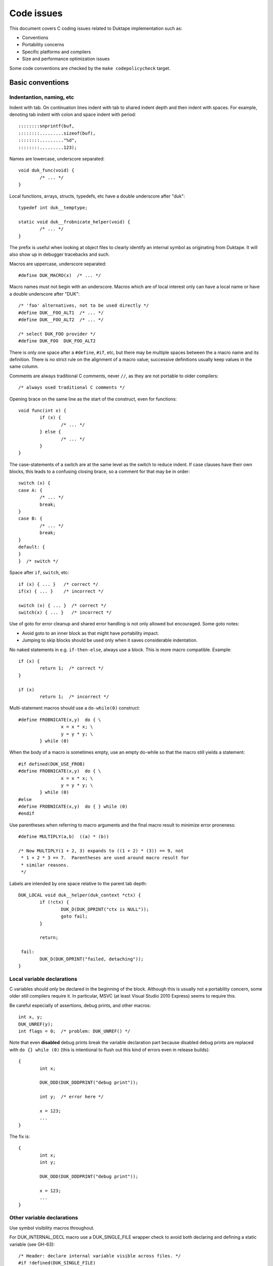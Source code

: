 ===========
Code issues
===========

This document covers C coding issues related to Duktape implementation
such as:

* Conventions
* Portability concerns
* Specific platforms and compilers
* Size and performance optimization issues

Some code conventions are checked by the ``make codepolicycheck`` target.

Basic conventions
=================

Indentantion, naming, etc
-------------------------

Indent with tab.  On continuation lines indent with tab to shared indent
depth and then indent with spaces.  For example, denoting tab indent with
colon and space indent with period::

  ::::::::snprintf(buf,
  ::::::::.........sizeof(buf), 
  ::::::::........."%d",
  ::::::::.........123);

Names are lowercase, underscore separated::

  void duk_func(void) {
          /* ... */
  }

Local functions, arrays, structs, typedefs, etc have a double underscore
after "duk"::

  typedef int duk__temptype;

  static void duk__frobnicate_helper(void) {
          /* ... */
  }

The prefix is useful when looking at object files to clearly identify an
internal symbol as originating from Duktape.  It will also show up in
debugger tracebacks and such.

Macros are uppercase, underscore separated::

  #define DUK_MACRO(x)  /* ... */

Macro names must not begin with an underscore.  Macros which are of local
interest only can have a local name or have a double underscore after "DUK"::

  /* 'foo' alternatives, not to be used directly */
  #define DUK__FOO_ALT1  /* ... */
  #define DUK__FOO_ALT2  /* ... */

  /* select DUK_FOO provider */
  #define DUK_FOO  DUK_FOO_ALT2

There is only one space after a ``#define``, ``#if``, etc, but there may be
multiple spaces between the a macro name and its definition.  There is no
strict rule on the alignment of a macro value; successive definitions usually
keep values in the same column.

Comments are always traditional C comments, never ``//``, as they are not
portable to older compilers::

  /* always used traditional C comments */

Opening brace on the same line as the start of the construct, even
for functions::

  void func(int x) {
          if (x) {
                  /* ... */
          } else {
                  /* ... */
          }
  }

The case-statements of a switch are at the same level as the switch
to reduce indent.  If case clauses have their own blocks, this leads
to a confusing closing brace, so a comment for that may be in order::

  switch (x) {
  case A: {
          /* ... */
          break;
  }
  case B: {
          /* ... */
          break;
  }
  default: {
  }
  }  /* switch */

Space after ``if``, ``switch``, etc::

  if (x) { ... }   /* correct */
  if(x) { ... }    /* incorrect */

  switch (x) { ... }  /* correct */
  switch(x) { ... }   /* incorrect */

Use of goto for error cleanup and shared error handling is not only
allowed but encouraged.  Some goto notes:

* Avoid goto to an inner block as that might have portability impact.

* Jumping to skip blocks should be used only when it saves considerable
  indentation.

No naked statements in e.g. ``if-then-else``, always use a block.
This is more macro compatible.  Example::

  if (x) {
          return 1;  /* correct */
  }

  if (x)
          return 1;  /* incorrect */

Multi-statement macros should use a ``do-while(0)`` construct::

  #define FROBNICATE(x,y)  do { \
                  x = x * x; \
                  y = y * y; \
          } while (0)

When the body of a macro is sometimes empty, use an empty do-while so that
the macro still yields a statement::

  #if defined(DUK_USE_FROB)
  #define FROBNICATE(x,y)  do { \
                  x = x * x; \
                  y = y * y; \
          } while (0)
  #else
  #define FROBNICATE(x,y)  do { } while (0)
  #endif

Use parentheses when referring to macro arguments and the final macro
result to minimize error proneness::

  #define MULTIPLY(a,b)  ((a) * (b))

  /* Now MULTIPLY(1 + 2, 3) expands to ((1 + 2) * (3)) == 9, not
   * 1 + 2 * 3 == 7.  Parentheses are used around macro result for
   * similar reasons.
   */

Labels are intended by one space relative to the parent tab depth::

  DUK_LOCAL void duk__helper(duk_context *ctx) {
          if (!ctx) {
                  DUK_D(DUK_DPRINT("ctx is NULL"));
                  goto fail;
          }

          return;

   fail:
          DUK_D(DUK_DPRINT("failed, detaching"));
  }

Local variable declarations
---------------------------

C variables should only be declared in the beginning of the block.  Although
this is usually not a portability concern, some older still compilers require
it.  In particular, MSVC (at least Visual Studio 2010 Express) seems to
require this.

Be careful especially of assertions, debug prints, and other macros::

  int x, y;
  DUK_UNREF(y);
  int flags = 0;  /* problem: DUK_UNREF() */

Note that even **disabled** debug prints break the variable declaration
part because disabled debug prints are replaced with ``do {} while (0)``
(this is intentional to flush out this kind of errors even in release
builds)::

  {
          int x;

          DUK_DDD(DUK_DDDPRINT("debug print"));

          int y;  /* error here */

          x = 123;
          ...
  }

The fix is::

  {
          int x;
          int y;

          DUK_DDD(DUK_DDDPRINT("debug print"));

          x = 123;
          ...
  }

Other variable declarations
---------------------------

Use symbol visibility macros throughout.

For DUK_INTERNAL_DECL macro use a DUK_SINGLE_FILE wrapper check to avoid
both declaring and defining a static variable (see GH-63)::

  /* Header: declare internal variable visible across files. */
  #if !defined(DUK_SINGLE_FILE)
  DUK_INTERNAL_DECL int duk_internal_foo;
  #endif  /* !DUK_SINGLE_FILE */

  /* Source: define the variable. */
  DUK_INTERNAL int duk_internal_foo;

Function declarations and definitions
-------------------------------------

For functions with a small number of arguments::

  DUK_INTERNAL_DECL void foo(duk_context *ctx, duk_idx_t idx);

In definition opening brace on same line::

  DUK_INTERNAL void foo(duk_context *ctx, duk_idx_t idx) {
          /* ... */
  }

If there are too many arguments to fit one line comfortably, symbol
visibility macro (and other macros) on a separate line, arguments
aligned with spaces::

  DUK_INTERNAL_DECL
  void foo(duk_context *ctx,
           duk_idx_t idx,
           duk_uint_t foo,
           duk_uint_t bar,
           duk_uint_t quux,
           duk_uint_t baz);,

Again opening brace on the same line::

  DUK_INTERNAL
  void foo(duk_context *ctx,
           duk_idx_t idx,
           duk_uint_t foo,
           duk_uint_t bar,
           duk_uint_t quux,
           duk_uint_t baz) {
          /* ... */
  }

Function calls with many difficult-to-identify arguments
--------------------------------------------------------

Example helper::

  duk_bool_t frob(duk_context *ctx, int allow_foo, int allow_bar, int allow_quux);

Such helpers lead to call sites which are difficult to read::

  duk_bool_t rc = frob(ctx, 1, 0, 1);

In such cases, inline comments can be used to clarify the argument names::

  duk_bool_t rc = frob(ctx, 1 /*allow_foo*/, 0 /*allow_bar*/, 1 /*allow_quux*/);

Include guards
--------------

There are several popular include guard conventions.  Leading underscores
are reserved and should be avoided in user code.  The current include guard
convention is::

  /* duk_foo.h */

  #ifndef DUK_FOO_H_INCLUDED
  #define DUK_FOO_H_INCLUDED

  ...

  #endif  /* DUK_FOO_H_INCLUDED */

See:

* http://en.wikipedia.org/wiki/Include_guard

``#pragma once`` is not portable, and is not used.

Preprocessor value comparisons with empty arguments must be avoided
-------------------------------------------------------------------

This will cause a compile error even with newer compilers::

  /* FOO and BAR are defined, BAR is defined with an empty value. */
  #define FOO 123
  #define BAR

  #if defined(FOO) && defined(BAR) && (FOO == BAR)
  /* ... */
  #endif

It doesn't help to guard the comparison because the root cause is the
comparison having an empty argument::

  #define FOO 123
  #define BAR

  #if defined(FOO) && defined(BAR)  /* will match */
  #if (FOO == BAR)  /* still fails */
  /* ... */
  #endif
  #endif

The "guarded" form above is still preferred because it works also with
compilers which fail a comparison with an undefined value.

Explicitly detecting an empty value seems difficult to do properly, so
there doesn't seem to be an easy way to avoid this:

* http://stackoverflow.com/questions/3781520/how-to-test-if-preprocessor-symbol-is-defined-but-has-no-value

The comparison is not an issue in Duktape internals when comparing against
**required config options**.  This is safe, for example::

  #if (DUK_USE_ALIGN_BY == 8)
  /* ... */
  #endif

The comparison is a concrete issue in ``duk_config.h`` where the defines
provided by the environment vary a great deal.  See for example:

* https://github.com/judofyr/duktape.rb/pull/33#issuecomment-159488580

Preprocessor ifdef vs. if defined
---------------------------------

This form is preferred::

  #if defined(FROB)
  ...
  #endif

instead of::

  #ifdef FROB
  ...
  #endif

FIXME, TODO, XXX, NOTE, etc markers
-----------------------------------

The following markers are used inside comments:

FIXME:
  Issue should be fixed before a stable release.  Does not block
  an intermediate release.

TODO:
  Issue should be fixed but does not block a release (even a stable
  one).

XXX:
  Like TODO, but it may be unclear what the proper fix is.

NOTE:
  Noteworthy issue important for e.g. maintenance, but no action needed.

SCANBUILD:
  Scan-build note: describe why a warning is produced for warnings that
  cannot be easily fixed or silenced.

The markers must appear verbatim and be followed by a colon without
any space in between.  This is important so that the markers can be
grep'd.  Example::

  /* FIXME: foo should have a different type */

Unused variables
----------------

Suppressing unused variable warnings use the following macro::

  DUK_UNREF(my_unused_var);

Internally, this currently uses the form::

  (void) my_unused_var;  /* suppress warning */

This seems to work with both GCC and Clang.  The form::

  my_unused_var = my_unused_var;  /* suppress warning */

works with GCC but not with Clang.

Unreachable code and "noreturn" functions
-----------------------------------------

Noreturn functions must have a void return type and are declared as::

  DUK_NORETURN(void myfunc(void));

The macro style is awkward but is not easy to implement in another way.

Unreachable points in code are declared as::

  DUK_UNREACHABLE();

Likely/unlikely comparisons
---------------------------

Providing "branch hints" may provide benefits on some platforms but not on
others.  ``DUK_LIKELY()`` and ``DUK_UNLIKELY()`` can always be used in code,
and will be defined as a no-op if using branch hints on the target platform
is not possible or useful.

``DUK_UNLIKELY()`` should be used at least for conditions which are almost
never true, like invalid API call arguments, string size overflows, etc::

  if (DUK_UNLIKELY(ptr == NULL)) {
          /* ... */
  }

Similarly, ``DUK_LIKELY()`` should be used for conditions which are almost
always true::

  if (DUK_LIKELY(ptr != NULL)) {
          /* ... */
  }

The argument to these macros must be an integer::

  /* correct */
  if (DUK_LIKELY(ptr != NULL)) {
          /* ... */
  }

  /* incorrect */
  if (DUK_LIKELY(ptr)) {
          /* ... */
  }

Inlining control
----------------

For the vast majority of functions it's unnecessary to force a specific
inlining behavior (which is compiler specific).  There are a few inlining
control macros that can be applied when necessary for performance or code
size.

Inline control macros are applied to function definition, not declaration::

    /* Declaration */
    DUK_INTERNAL_DECL duk_foo(...);

    /* Definition */
    DUK_INTERNAL DUK_ALWAYS_INLINE duk_foo(...) {
            ...
    }

Applying inline control in the declaration causes issues with e.g. gcc.

C++ compatibility
-----------------

The source code is meant to be C++ compatible so that you can both:

1. Compile Duktape with C but use it from C++.

2. Compile Duktape with C++ and use it from C++ (preferred when
   using C++).

To achieve this:

* Avoid variable names conflicting with C++ keywords (``throw``,
  ``class``, ``this``, etc).

* Use explicit casts for all pointer conversions.

* Make sure there are no ``static`` forward declarations for *data symbols*,
  see symbol visibility section.

Debug macros
------------

Debug macros unfortunately need double wrapping to deal with lack of variadic
macros on pre-C99 platforms::

  DUK_D(DUK_DPRINT("foo"));
  DUK_DD(DUK_DDPRINT("bar"));
  DUK_DDD(DUK_DDDPRINT("quux"));

The outer and inner defines must match in their debug level.  On non-C99
platforms the outer macro allows a debug log write to be omitted entirely.
If the log writes are not omitted, the workaround for lack of variadic
macros causes a lot of warnings with some compilers.  With this wrapping,
at least the non-debug build will be clean on non-C99 compilers.

Gcc/clang -Wcast-align
----------------------

When casting from e.g. a ``duk_uint8_t *`` to a struct pointer clang will
emit a warning when ``-Wcast-align`` is used; see ``misc/clang_cast_align.c``
and https://github.com/svaarala/duktape/issues/270.

One fix is to change the original pointer being cast into a ``void *`` from
a char/byte-based pointer (e.g. ``duk_uint8_t *``)::

  void *p = DUK_FICTIONAL_GET_BUFFER_BASE(...);
  struct dummy *dummy = (struct dummy *) p;

However, this doesn't work well when pointer arithmetic on the pointer is
needed; pointer arithmetic on a void pointer works on many compilers but
is non-standard, non-portable behavior.  Instead, raw (byte-based) pointer
arithmetic should be done on a char/byte pointer (e.g. ``duk_uint8_t *``).
In such situations casting through a ``void *`` avoids the warning::

  duk_uint8_t *p = DUK_FICTIONAL_GET_BUFFER_BASE(...);
  struct dummy *dummy = (struct dummy *) (void *) (p + 16);

Code doing casts like this must of course be aware of actual target
alignment requirements and respect them properly.

Gcc/clang -Wcast-qual
---------------------

As a general rule casting from e.g. ``const char *`` to ``char *``
should be avoided by reworking code structure.  Sometimes this can't
be avoided though; for example, ``duk_push_pointer()`` takes a ``void *``
argument and if the source pointer is ``const char *`` a cast may be
necessary.

There doesn't seem to be a nice portable approach:

* Casting through a ``void *`` is not enough to silence the warning.

* Casting through an integer (e.g. ``(void *) (duk_uintptr_t) const_ptr``)
  works but assumes that pointers can be safely cast through an integer.
  This is not necessarily portable to platforms with segmented pointers.
  Also, ``(u)intptr_t`` is an optional type in C99.

If a const-losing cast is required internally, the following macro is used
to cast an arbitrary const pointer into a ``void *``::

  const my_type *src;

  dst = (char *) DUK_LOSE_CONST(src);

It is defined in ``duk_config.h`` so that it can be hacked if necessary.
If nothing else, it signals the intent of the call site.

A similar issue exists for volatile pointers.  Technically casting from a
volatile pointer to a non-volatile pointer and then using the non-volatile
pointer has "undefined behavior".  In practice the compiler may generate code
which conflicts with assumed behavior, e.g. not reading or writing the value
behind the pointer every time.  Rework the code to avoid the cast.  For
example::

  void write_something(int *target);

  void test(void) {
      volatile int x = 123;

      write_something((int *) &x);
  }

can be reworked to::

  void write_something(int *target);

  void test(void) {
      volatile int x = 123;
      int tmp;

      write_something(&tmp);
      x = tmp;
  }

For volatile byte arrays a workaround is awkward because you can't use a
non-volatile temporary and then ``memcpy()`` from the temporary into the
volatile buffer: a volatile-to-non-volatile cast would happen for the
``memcpy()`` call.  You'd need to copy the bytes one by one manually or
use an external helper which accepts a volatile source and a non-volatile
destination.

Gcc/clang -Wfloat-equal
-----------------------

When comparing floats for equality (``==``) or inequality (``!=``) there
are subtle portability issues.  For example, with x87 the compiler may use
extended precision (80 bits) even when the arguments are nominally IEEE
doubles.  Gcc/clang warn about such comparisons when ``-Wfloat-equal`` is
used.  Useful discussion:
https://randomascii.wordpress.com/2012/03/21/intermediate-floating-point-precision/

Duktape needs to do float equality comparisons in some cases, and when the
comparisons are done properly they're not an actual portability issue.
Unfortunately there doesn't seem to be an idiom which avoids the warning,
see: https://github.com/svaarala/duktape/issues/234.  So at present Duktape
code base is not ``-Wfloat-equal`` clean.

One workaround would be to implement all comparisons by looking at the IEEE
byte representation directly (using a union with double and byte array).
This is a rather heavy workaround though.

Avoid (u)intptr_t arithmetic
----------------------------

The ``(u)intptr_t`` types are optional in C99 so it's best to avoid using
them whenever possible.  Duktape provides ``duk_(u)intptr_t`` even when
they're missing.

Platforms/compilers with exotic pointer models may have unexpected behavior
when a pointer is cast to ``(u)intptr_t`` and then used in arithmetic or
binary operations.  For more details, see:

* https://github.com/svaarala/duktape/issues/530#issuecomment-171654860

* https://github.com/svaarala/duktape/issues/530#issuecomment-171697759

Arithmetic on integer cast pointer values may be needed e.g. for alignment::

    /* Align to 4. */
    while (((duk_size_t) (p)) & 0x03) {
        p++;
    }

**Don't** use ``duk_(u)intptr_t`` in such cases to avoid portability issues
with exotic pointer models::

    /* AVOID THIS */
    while (((duk_uintptr_t) (p)) & 0x03) {
        p++;
    }

Symbol visibility
=================

Symbol visibility issues
------------------------

There are several issues related to symbol visibility:

* Minimality: Duktape should only expose the function and data symbols that
  are used by calling programs.  This is a hygiene issue but also affects
  compiler optimization: if a function is internal, it doesn't need to conform
  to a rigid ABI which allows some optimizations.  See e.g.
  https://gcc.gnu.org/wiki/Visibility.

* Single file vs. separate files: symbols need to be declared differently
  depending on whether Duktape is compiled from a single file source or
  multiple source files.

* Compiling Duktape vs. compiling application: some compiler attributes need
  to be set differently when compiling Duktape vs. compiling the application
  (see MSVC below).

* Compiler dependency: controlling link visibility of non-static symbols
  requires compiler specific mechanisms.

Symbol visibility macros
------------------------

All Duktape symbols are declared with one of the following prefix macros:

* ``DUK_EXTERNAL_DECL`` and ``DUK_EXTERNAL``: symbol is exposed to calling
  application.  May require compiler specific link specification.

* ``DUK_INTERNAL_DECL`` and ``DUK_INTERNAL``: symbol is internal to Duktape,
  but may reside in another compilation unit.  May require compiler specific
  link specification.

* ``DUK_LOCAL_DECL`` and ``DUK_LOCAL``: symbol is file local.  This maps to
  ``static`` and currently requires no compiler specific treatment.

As usual, ``duk_config.h`` defines these visibility symbols as appropriate,
taking into account both the compiler and whether Duktape is being compiled
from a single or multiple files.

Missing a visibility macro is not critical on GCC: it will just pollute
the symbol table.  On MSVC it can make break a DLL build of Duktape.

Avoid "static" forward declarations for data symbols
----------------------------------------------------

C++ does not allow a ``static`` variable to be both forward declared and
defined (see GH-63 for more discussion).  It's also not ideal for C and
is a potential portability issue.  This issue is avoided by:

* Not using ``DUK_LOCAL_DECL`` for local data symbols: it would always map
  to a ``static`` data declaration.

* Not using ``DUK_INTERNAL_DECL`` for data symbols when compiling from the
  single file distribution: such data symbols would map to ``static`` in
  the single file distribution (but not in the multiple files distribution
  where the declarations are needed).

The ``DUK_INTERNAL_DECL`` idiom is::

  #if !defined(DUK_SINGLE_FILE)
  DUK_INTERNAL_DECL const char *duk_str_not_object;
  #endif  /* !DUK_SINGLE_FILE */

For this to work in the single file case, ``util/combine_src.py`` must
ensure that the symbol definition appears before its use.  This is currently
handled via manual file reordering.

Concrete example
----------------

As a concrete example, this is how these defines work with GCC 4.x.x.
For function declaration in header::

    /* Header file */
    DUK_EXTERNAL_DECL void foo(void);
    DUK_INTERNAL_DECL void foo(void);
    DUK_LOCAL_DECL void foo(void);

    /* Single file */
    __attribute__ ((visibility("default"))) extern void foo(void);
    static void foo(void);
    static void foo(void);

    /* Separate files */
    __attribute__ ((visibility("default"))) extern void foo(void);
    __attribute__ ((visibility("hidden"))) extern void foo(void);
    static void foo(void);

For the actual function declaration::

    /* Source file */
    DUK_EXTERNAL void foo(void) { ... }
    DUK_INTERNAL void foo(void) { ... }
    DUK_LOCAL void foo(void) { ... }

    /* Single file */
    __attribute__ ((visibility("default"))) void foo(void) { ... }
    static void foo(void) { ... }
    static void foo(void) { ... }

    /* Separate files */
    __attribute__ ((visibility("default"))) void foo(void) { ... }
    __attribute__ ((visibility("hidden"))) void foo(void) { ... }
    static void foo(void) { ... }

As seen from this example, different outcomes are needed for forward
declaring a symbol and actually defining the symbol.  For now, the same
macros work for function and data symbols.

MSVC DLL import/export
----------------------

For MSVC, DLL import/export attributes are needed to build as a DLL.
When compiling Duktape public symbols should be declared as "dllexport"
in both header files and the actual declarations.  When compiling a
user application, the same header symbols must be declared as "dllimport".
The compilation context is available through ``DUK_COMPILING_DUKTAPE``.
For more on MSVC dllimport/dllexport, see:

* http://msdn.microsoft.com/en-us/library/y4h7bcy6.aspx

Shared strings
==============

Sharing of constant internal strings has multiple considerations:

* Some very old compilers won't share the same string value for multiple
  occurrences of the same literal string; newer compilers will treat such
  strings as ``const`` and share them.

* If strings are declared with explicit symbols which are referred to from
  code (explicit sharing), sharing is guaranteed but such strings may end
  up in a symbol table without some kind of compiler specific "linker script"
  (although for a combined duktape.c/duktape.h the strings can be declared
  static)::

    const char *shared_string = "shared string;

    /* foo.c */
    duk_push_sprintf(ctx, "%s", shared_string);

    /* bar.c */
    sprintf(buf, "%s: %d", shared_string, 123);

* In low memory environments it may be desirable to simplify or shorten
  messages, or perhaps merge multiple strings into a more generic shared
  message (e.g. "parse error: invalid token", "parse error: expect lparen"
  could be mapped to "parse error").

The current approach for shared strings is as follows:

* Shared strings are referred to using macros in Duktape internals.  The
  macros begin with a ``DUK_STR_`` prefix::

    DUK_ERROR(thr, DUK_ERR_SYNTAX_ERROR, DUK_STR_PARSE_ERROR);

* ``duk_strings.h`` provides the necessary macros and decides what string
  each macro maps to (depending on e.g. memory footprint target).  In case
  string literals are automatically shared by the compiler, the preferred
  definition may be e.g.::

    #define DUK_STR_PARSE_ERROR "parse error"

  If not, an explicit shared string may be better::

    /* Note: the extern should be rewritten to "static" in a single
     * file distributable.
     */

    #define DUK_STR_PARSE_ERROR duk_str_parse_error
    extern const char *duk_str_parse_error;

* ``duk_strings.c`` contains the actual shared string values required by
  the macros (assuming the macros don't provide the strings directly).

The upsides include:

* Call sites are relatively clean.

* Footprint tuning is quite flexible.

* Message consistency is easier to achieve than by having strings in the
  call sites.

* Non-ASCII (EBCDIC) portability may be easier to achieve.

The downsides include:

* Conditional strings need to be conditional in ``duk_strings.c`` too.
  This easily becomes messy and easy to get wrong.  Unused strings are
  difficult to detect.  By using literal strings directly in ``duk_strings.h``
  this is not an issue (but requires a compiler that shares string
  constants).

* Format strings don't abstract entirely.  The arguments of a formatted
  call must match the format string, so whatever footprint variants are
  used, they must have the same argument list.  For example::

    "parse error, got: %d"

  cannot be replaced with a shared::

    "parse error"

  for this reason.

* Indirection obscures the strings emitted from each call site a bit, and
  makes the code less modular.

Feature detection in duktape.h
==============================

The ``duktape.h`` header which provides the Duktape public API defines and
also handles portability, such as:

* Detecting compiler / platform combinations and choosing appropriate
  values for byte order, alignment requirements, availability of variadic
  macros, etc.

* Provides type wrappers (typedefs) for all types required by Duktape both
  in its public API and internally.

* Resolve user feature options (``DUK_OPT_xxx``) into effective feature
  options used internally (``DUK_USE_xxx``).

* Includes system headers needed for e.g. type detection.

* When compiling Duktape itself (distinguished through the ``DUK_COMPILING_DUKTAPE``
  define provided by ``duk_internal.h``) defines critical feature selection
  defines (like ``_POSIX_C_SOURCE``) needed by e.g. system date headers.
  When compiling user code, avoids defining feature selection defines to
  minimize conflicts with application code.

The ``duktape.h`` header is built from individual parts to make it easier to
manage during development.

Originally public and internal feature detection were done separately, but
increasingly the public API started needing typedefs and also became
dependent on effective feature options.  The initial workaround was to do a
minimal platform and feature detection in the public header and consistency
check it against internal feature detection, but this became more and more
unwieldy.

Portability concerns
====================

No variadic macros
------------------

Lack of variadic macros can be worked around by using comma expressions.
The ``duk_push_error_object()`` API call is a good example.  Without
variadic macros it's defined as::

    DUK_EXTERNAL_DECL duk_idx_t duk_push_error_object_stash(duk_context *ctx, duk_errcode_t err_code, const char *fmt, ...);
    /* Note: parentheses are required so that the comma expression works in assignments. */
    #define duk_push_error_object  \
            (duk_api_global_filename = __FILE__, \
             duk_api_global_line = (duk_int_t) (__LINE__), \
             duk_push_error_object_stash)  /* last value is func pointer, arguments follow in parens */

When you call it as::

    int err_idx = duk_push_error_object(ctx, 123, "foo %s", "bar");

It gets expanded to::

    int err_idx = (duk_api_global_filename = __FILE__, \
                   duk_api_global_line = (duk_int_t) (__LINE__), \
                   duk_push_error_object_stash) (ctx, 123, "foo %s", "bar");

The comma expression is evaluated in order performing the stash assignments.
The final expression is a function pointer (``duk_push_error_object_stash``),
and the parenthesized argument list is used to call the function.

Note that the parentheses around the comma expression are required.  This would
not work::

    int err_idx = duk_api_global_filename = __FILE__, \
                  duk_api_global_line = (duk_int_t) (__LINE__), \
                  duk_push_error_object_stash (ctx, 123, "foo %s", "bar");

The problem is that ``__FILE__`` gets assigned to err_idx.

Missing or broken platform functions
------------------------------------

Sometimes platform functions are missing, even when they're supposed to be
present.  For instance, a compiler might advertise as being C99 compliant
but lack some mandatory functions.

Sometimes platform functions may be present but broken.  For instance,
some old uclibc versions have a broken ``memcpy()`` but a working
``memmove()``.

Platform functions which cannot be referred to using function pointers
----------------------------------------------------------------------

On some platforms built-in functions may be defined as inline functions or
macros.  Any code which assumes that built-in functions can be used as
function pointers will then break.  There are some platform "polyfills"
which use macros in this way, and it seems that Microsoft VS2013 may behave
like this at least with some options.

This problem can be avoided by using explicit function wrappers when a
function pointer is needed::

  double duk__acos(double x) {
          return acos(x);
  }

  /* ... use duk__acos as a function pointer */

va_copy
-------

Duktape needs ``va_copy()`` to implement ``duk_push_sprintf()`` which needs
trial printing of a formatted string into a buffer whose required size is
not known beforehand.

Most vararg macros are C89 but ``va_copy()`` is C99 / C++11, so a replacement
is needed for older environments.  This replacement is difficult to implement
in a portable fashion because the type of ``va_list`` varies a lot.

Strict aliasing rules
---------------------

Strict aliasing rules and prohibition of dereferencing type-punned pointers
are good for portability so the implementation should adhere to the common
rules, e.g. use a union to convert between types.  Sometimes this is not
straightforward.  For instance, the indirect realloc approach currently in
use needs a getter callback to avoid type-punning.

Current goal is to compile and work without warnings even with strict
aliasing rules enforced.

Numeric types
-------------

This is a complicated topic covered in a separate section below.

Numeric constants
-----------------

For the most part the rules are simple:

* For signed values, use "L" if the value is at most 32 bits wide and "LL"
  if at most 64 bits wide (keeping in mind that 64-bit constants are not
  always available).

* For unsigned values, use "UL" and "ULL", similarly.

There is an interesting corner case when trying to define minimum signed
integer value constants.  For instance, trying to define a constant for
the minimum 32-bit signed integer as follows is non-portable::

  #define MIN_VALUE  (-0x80000000L)

Apparently the compiler will first evaluate "0x80000000L" and, despite being
a signed constant, determine that it won't fit into a signed integer so it
must be an unsigned value.  Applying a unary minus to this unsigned value
may then cause a warning and cause the negated value to be 0x80000000, i.e.
a positive value (this happens on at least 64-bit VS2010).

This may then result in very unintuitive behavior.  For instance::

  /* 'd' is an input double to be clamped */
  if (d < (double) MIN_VALUE) {
          return (duk_int_t) MIN_VALUE;
  }

The compiler will actually end up doing::

  if (d < (double) 0x80000000) {  /* positive! */
          return (duk_int_t) 0x80000000;
  }

Given zero as an input, the comparison will match (which is undesired), and
the return statement will also contain a positive constant which is coerced
to a signed integer.  Although the input to the coercion is unsigned, the
final result is -0x80000000.  So, zero would "clip" to -0x80000000.  This
actually caused a non-trivial lexer bug in practice.

There seem to be only bad alternatives for defining signed integer minimum
constants:

* ``(-0x7fffffffL - 1L)``: works, but constant will be computed and the
  C preprocessor won't necessarily be able to compare against it.

* ``((int) -2147483648.0)``: same problem as above

* ``(-0x80000000LL)``: works if 64-bit constants are available, but since
  this is not always the case, not really an option

Linux ``stdint.h`` seems to be using the first option::

  # define INT8_MIN               (-128)
  # define INT16_MIN              (-32767-1)
  # define INT32_MIN              (-2147483647-1)
  # define INT64_MIN              (-__INT64_C(9223372036854775807)-1)

The fix should be applied to at least 32-bit and 64-bit constants, but the
``stdint.h`` header also applies to 16-bit constants.

For now:

* Use a computed value for minimum signed int value for 16, 32, and 64 bit
  constants.

Also see:

* http://stackoverflow.com/questions/6728900/hexadecimal-constant-in-c-is-unsigned-even-though-i-used-the-l-suffix

Alignment
---------

Platforms vary in their alignment requirements:

* Some platforms cause an error ("bus error") when alignment requirements
  are violated.  Such platforms may have unaligned access instructions but
  unaligned accesses may need to be flagged to the compiler.

* Some platforms have slower unaligned accesses but which behave externally
  just like aligned accesses.  "Slower" may mean that an interrupt / trap
  handler is invoked, at a considerable penalty.

* Some platforms support aligned and unaligned accesses with more or less
  the same performance.

Alignment level may also vary, e.g. platform may require 4-byte alignment
for both 32-bit integers and IEEE doubles, or it may require 4-byte alignment
for 32-bit integers but 8-byte alignment for doubles, etc.

The user provided allocation functions are required to return memory aligned
in a way which matches platform requirements.  In particular, if the platform
requires 8-byte alignment for doubles, returned memory is required to be 8-byte
aligned (at least if the allocation size is 8 bytes or more).  This ensures
that single allocated structures are properly allocated by default.  It also
ensures that arrays of structures are properly aligned.  The C compiler will
pad a structure to ensure that proper alignment is kept in arrays too.  For
instance, if the platform requires 8-byte alignment and a struct contains a
double (8 bytes) and a 32-bit integer (4 bytes), the struct will be padded
from 12 bytes to 16 bytes to ensure that arrays of such structures work as
expected.

There are a few places in Duktape where alignment may still be broken.  They
are related to "byte packing tricks" which are necessary to maintain a small
footprint:

* Object property table must ensure that duk_tval values and pointer values
  are properly aligned.   This is a particular issue with duk_tval values on
  platforms which require 8-byte alignment.

* Buffer data after the ``duk_hbuffer_fixed`` header must be properly aligned.
  The ``duk_hbuffer_fixed`` structure always contains 4-byte elements but not
  necessarily 8-byte elements, so data following the structure is 4-byte aligned
  but not automatically 8-byte aligned.

* The ``duk_hstring`` struct contains 4-byte values so it guarantees 4-byte
  alignment for string data, but there is no guarantee of an 8-byte alignment.
  This is not necessary, as strings don't need a specific alignment on any
  known platform.

Forcing a struct size to a multiple of 4 or 8 can be done in a compiler
specific manner with pragmas or struct attributes.  The only somewhat
portable solution is to add a suitably sized dummy member to the end of
the struct (e.g. a ``duk_uint64_t`` to force the struct size to be a
multiple of 8) or somewhere inside the struct.  See ``duk_hbuffer.h`` for
a concrete example.

64-bit arithmetic
-----------------

Some compilers on 32-bit platforms may have 64-bit arithmetic problems
(this seems to be the case with VBCC for example).  There are also older
compiles with no 64-bit support at all.

Duktape must compile with only 32-bit operations if necessary, so
replacements are needed in the few places where 32 bits are not enough.

Array indexing
--------------

This is a common 64-bit portability bug::

  char *buf = /*something*/;
  uint32_t idx = /*something*/
  char *p;

  p = &buf[idx - 1];

The index computation happens using unsigned integers, so with ``idx == 0``
the index becomes 0xffffffffUL.  With 32-bit pointers adding this value to
the base (``buf``) is the same as subtracting one from the base.  But with
64-bit pointers, these two operations are not the same.

A safer expression, preferred in Duktape internals, is::

  p = buf + idx - 1;

See ``misc/arridx_unsigned.c`` for more concrete examples.

Integer overflows
-----------------

Signed integer overflows are undefined behavior:

* https://www.securecoding.cert.org/confluence/display/seccode/INT32-C.+Ensure+that+operations+on+signed+integers+do+not+result+in+overflow?showComments=false

At least unsigned overflow handling is important, as it is needed to make
"add with carry" etc convenient.

Detecting overflow in simple addition is straightforward when unsigned
integer type bit size is exact::

  duk_uint32_t x, y, z;
  /* ... */
  z = x + y;
  if (z < x) {
          /* Overflow: (z < x) or equivalently (z < y) cannot be true unless
           * overflow occurs.  This relies on unsigned overflow behavior and
           * an exact bit size for the type.
           */
  }

Detecting overflow in multiplication is a bit trickier.  This comes up
e.g. in array join/concat helper when it computes the combined size of
separators (separator_size times separator_count).  The check is easy
if a larger type is available::

  duk_uint32_t x, y, z;
  duk_uint64_t t;

  t = (duk_uint64_t) x * (duk_uint64_t) y;
  if (t >= (duk_uint64_t) LIMIT) {
          /* Overflow. */
  }
  z = (duk_uint32_t) t;

However, for portability a 64-bit type cannot (for instance) be assumed.
The following approach works without a larger temporary type, but is
conservative and may indicate overflow even when one wouldn't occur::

  /*
   * Basic idea:
   *
   *      x * y > limit     // limit is e.g. 2**32-1
   * <=>  x > limit / y     // y != 0
   * <=>  y > limit / x     // equivalent, x != 0
   *
   * When a truncating division is used on the right size, the result
   * is no longer equivalent:
   *
   *      x > floor(limit / y)  <==  x > limit / y   // not ==>
   *
   * Limit must fit into the integer type.
   */

  duk_uint32_t x, y, z;

  if (y != 0 && x > (duk_uint32_t) 0xffffffffU / y) {
          /* Probable overflow. */
  }
  z = x * y;

For 32-bit types the check is actually exact, see test in::

  misc/c_overflow_test.py 

Shifting
--------

With 32-bit integers the following may cause warnings on some compilers
when the value is used in conjunction with unsigned values (see
``duk_hobject.h``)::

  #define FOO(v) ((v) << 24)

Suppose ``v`` is 0x80 (signed constant).  The result of the shift now has
the highest bit (bit 31) set which causes the result to become unsigned.
This can be fixed e.g. as::

  #define FOO(v) (((duk_uint_t) (v)) << 24)

On a more general note, suppose a macro does::

  #define BAR(v) ((v) << N)

What is a plain value coerced to during shifting?  If the platform has 16-bit
integers, can it be coerced to a 16-bit integer, with the left shift then
overflowing?  If so, all such shifts would need to be replaced with::

  #define BAR(v) (((duk_uint_t) (v)) << N)

**This is not done now for shifts (as of Duktape 0.11.0).**

Switch statement
----------------

**FIXME: what is the set of acceptable types for the switch target value
and case values (when portability to old compilers is an issue)?  Is it
just "int"?  What casts are most appropriate?**

String handling
---------------

snprintf buffer size
::::::::::::::::::::

NUL terminator behavior for snprintf() (and its friends) is inconsistent
across implementations.  Some ensure a NUL terminator added when truncated
(unless of course the buffer size is zero) while others do not.
The most portable way seems to be to::
  
  char buf[256];
  snprintf(buf, sizeof(buf), "format", args);
  buf[sizeof(buf) - 1] = (char) 0;
  
Using sizeof(buf) - 1 for size may cause a NUL terminator to appear at
the second to last character of buf in some implementations.

Examples of snprintf() calls which don't NUL terminate on truncation:

* Windows ``_snprintf()``: http://msdn.microsoft.com/en-us/library/2ts7cx93.aspx

s(n)printf %s and NULL value
::::::::::::::::::::::::::::

Giving a NULL argument to ``%s`` format string may cause a segfault in some
old compilers.  Avoid NULL values for ``%s``.

Use of sprintf vs. snprintf
:::::::::::::::::::::::::::

Use snprintf instead of sprintf by default, even when legal output size is
known beforehand.  There can always be bugs in the underlying standard library
implementation.  Sometimes the output size is known to be limited because
input values are known to be constrained (e.g. year values are kept between
[-999999,999999]).  However, if there is a bug, it's better to corrupt a
printed output value than to cause a memory error.

EBCDIC
------

See separate section below.

Setjmp, longjmp, and volatile
=============================

Volatile variables
------------------

When a local variable in the function containing a ``setjmp()`` gets changed
between ``setjmp()`` and ``longjmp()`` there is no guarantee that the change
is visible after a ``longjmp()`` unless the variable is declared volatile.
It should be safe to:

* Use non-volatile variables that are written before ``setjmp()`` and then
  only read.

* Use volatile variables which can be read and written at any point.

When pointer values are changed, be careful with placement of "volatile"::

  /* Non-volatile pointer, which points to a volatile integer. */
  volatile int *ptr_x;

  /* Volatile pointer, which points to a non-volatile integer. */
  int * volatile x;

When a pointer itself may be reassigned, the latter is correct, e.g.::

  duk_hthread * volatile curr_thread;

  curr_thread = thr;

In practice it seems that some compilers have trouble guaranteeing these
semantics for variables that are assigned to before ``setjmp()`` and not
changed before ``longjmp()``.  For instance, there are crashes on OS X when
using ``_setjmp()`` in such cases.  These crashes can be eliminated by
declaring the variables volatile.  (It might be that adding the "volatile"
changes the compiler output enough to mask a different bug though.)

Optimizations may also cause odd situations, see e.g.:

* http://blog.sam.liddicott.com/2013/09/why-are-setjmp-volatile-hacks-still.html

With Emscripten a function containing ``setjmp()`` executes much more slowly
than a function without it.  For example, for the bytecode executor the speed
improvement of refactoring ``setjmp()`` out of the main executor function was
around 25%:

* https://github.com/svaarala/duktape/pull/370

Some compilers generate incorrect code with setjmp.  Some workarounds may be
needed (e.g. optimizations may need to be disabled completely) for functions
containing a setjmp:

* https://github.com/svaarala/duktape/issues/369

To minimize the chances of the compiler handling setjmp/longjmp incorrectly,
the cleanest approach would probable be to:

* Minimize the size of functions containing a ``setjmp()``; use a wrapper
  with just the ``setjmp()`` and an inner function with the rest of the
  function when that's possible.

* Declare all variables used in the ``setjmp()`` non-zero return case (when
  called through ``longjmp()``) as volatile, so that we don't ever rely on
  non-volatile variable values in that code path.

Because volatile variables are slow (explicit read/write operations are
generated for each access) it may be more practical to use explicit "save"
variables, e.g.::

  volatile int save_x;
  int x;

  if (setjmp(...)) {
          x = save_x;
          /* use 'x' normally */
          return;
  }

  /* Assume foo(), bar(), quux() never longjmp(). */
  x = foo();
  x += bar();
  x += quux();
  save_x = x;  /* Save before any potential longjmp(). */

  /* ... */

(As of Duktape 1.3 this has not yet been done for all setjmp/longjmp
functions.  Rather, volatile declarations have been added where they
seem to be needed in practice.)

Limitations in setjmp() call site
---------------------------------

There are limitations to what a ``setjmp()`` call site can look like,
see e.g.:

- https://www.securecoding.cert.org/confluence/display/c/MSC22-C.+Use+the+setjmp%28%29,+longjmp%28%29+facility+securely

This is fine for example::

  if (DUK_SETJMP(jb) == 0) {
          /* ... */
  }

But this is not::

  /* NOT OK */
  if (DUK_LIKELY(DUK_SETJMP(jb) == 0)) {
          /* ... */
  }

Setjmp and floating points
--------------------------

There may be limitations on what floating point registers or state is
actually saved and restored, see e.g.:

- http://www-personal.umich.edu/~williams/archive/computation/setjmp-fpmode.html

To minimize portability issues, floating point variables used in the setjmp
longjmp path should be volatile so that they won't be stored in registers.

Numeric types
=============

C data types, especially integer types, are a bit of a hassle: the best choice
of types depends on the platform and the compiler, and also the C specification
version.  Types also affect e.g. printf() and scanf() format specifiers which
are, of course, potentially compiler specific.  To remain portable, (almost)
all C types are wrapped behind a typedef.

The ``duktape.h`` header handles all platform and feature detection and provides
all necessary type wrappers, both for the public API and for internal use.

Preferred integer type with at least 32 bits
--------------------------------------------

A large amount of code needs an integer type which is convenient for the CPU
but still guaranteed to be 32 bits or more.  The ``int`` type is NOT a good
choice because it may be 16 bits even on platforms with a 32-bit type and
even 32-bit registers (e.g. PureC on M68K).  The ``long`` type is also not a
good choice as it may be too wide (e.g. GCC on x86-64, int is 32 bits while
long is 64 bits).

For this use, there are two typedefs:

* ``duk_int_t``: an integer convenient on the target, but always guaranteed
  to be 32 bits or more.  This may be mapped to ``int`` if it's large enough,
  or possibly ``int_fast32_t``, or something else depending on the target.

* ``duk_uint_t``: same but unsigned.

There are also typedefs for the case where a 32 bits or more are needed but
the types also need to be fastest for the CPU.  This is useful for true fast
paths like executor loops and such:

* ``duk_int_fast_t``: an integer fastest on the target, but always guaranteed
  to be 32 bits or more.  This is usually mapped to ``int_fast32_t`` when C99
  types are available.

* ``duk_uint_fast_t``: same but unsigned.

For cases where 16 bits are enough, the following wrapped types are provided
(they are essentially ``int`` and ``unsigned int`` but wrapped for consistency):

* ``duk_small_int_t``: an integer convenient on the target, guaranteed to be
  16 bits or more.

* ``duk_small_uint_t``: same but unsigned.

For these, too, there are fast variants:

* ``duk_small_int_fast_t``: an integer fastest of the target, guaranteed to be
  16 bits or more, usually mapped to ``int_fast16_t`` when C99 types are
  available.

* ``duk_small_uint_fast_t``: same but unsigned.

Exact 32-bit types are needed in some cases e.g. for Ecmascript semantics and
or guaranteeing portable overflow / underflow handling.  Also, 64-bit
arithmetic emulation (implemented on 32 bit types) relies on exact unsigned
overflows / underflows.  The wrapped C99 types are used in these cases.

Format specifiers
-----------------

Format specifiers are more or less standardized, e.g. ``%d`` is used to format
an ``int`` in decimal, but:

* When typedef wrappers are used, how can calling code know the correct format
  specifier for the wrapped type?  The target type may be differ between
  platforms.  In practice there are two reasonable strategies:

  1. Define preprocessor macros for the format specifiers (C99 uses this approach,
     e.g. ``PRId32``).

  2. Cast upwards to a reasonable guess, e.g. all signed integers to ``long``
     or (if C99 can be assumed) ``maxint_t`` (``unsigned long`` and ``umaxint_t``
     for unsigned integers) and use a known format specifier.

* There are separate format codes for ``printf()`` and ``scanf()``.  They are
  sometimes different.  As a concrete example, the proper print format code for
  an IEEE double is ``%f`` while the scan format code is ``%lf``.

  - Inside Duktape code, use ``%lf`` for the print format code: it's
    also an acceptable format and perhaps more clear

* Some useful portable format codes:

  - ``%s``: string, use ``(const char *)`` cast
  - ``%p``: pointer, use ``(void *)`` cast
  - ``%d``: int, use ``(int)`` cast
  - ``%u``: unsigned int, use ``(unsigned int)`` cast
  - ``%ld``: long, use ``(long)`` cast
  - ``%lu``: unsigned long, use ``(unsigned long)`` cast

* These are useful but unfortunately C99 (C++11):

  - ``%zu``: size_t (C99), use ``%lu`` and ``(unsigned long)`` cast instead
  - ``%jd``: maxint_t (C99), use ``%lu`` and ``(unsigned long)`` cast instead

* Format argument types, see e.g.:

  - http://www.gnu.org/software/libc/manual/html_node/Formatted-Output.html#Formatted-Output
  - http://www.gnu.org/software/libc/manual/html_node/Other-Output-Conversions.html#Other-Output-Conversions
  - http://www.gnu.org/software/libc/manual/html_node/Integer-Conversions.html#Integer-Conversions

Types used inside Duktape
-------------------------

* ``duktape.h`` performs all the detection needed and provide typedefs for
  types used in the public API and inside Duktape.

* C99 types are **not** used directly, wrapper types are used instead.  For
  instance, use ``duk_uint32_t`` instead of ``uint32_t``.  Wrapper types are
  used because we don't want to rely on C99 types or define them if they are
  missing.

* Only use ``duk_XXX_t`` typedefs for integer types unless there is a special
  reason not to.  For instance, if a platform API requires a specific type,
  that type must of course be used (or casted to).

* Integer constants should generally use ``L`` or ``UL`` suffix, i.e.
  makes them ``long int`` or ``unsigned long int``, and they are
  guaranteed to be 32 bits or more.  Without a suffix integer constants
  may be only 16 bits.  64-bit constants need ``LL`` or ``ULL`` suffix.
  Small constants (16 bits or less) don't need a suffix and are still
  portable.  This is convenient for codepoint constants and such.
  Note the absurd corner case when trying to represent the smallest signed
  integer value for 32 and 64 bits (see separate section).

* Integer constant sign should match the type the constant is related to.
  For instance, ``duk_codepoint_t`` is a signed type, so a signed constant
  should be used.  This is more than a style issue: suppose signed codepoint
  ``cp`` had value ``-1``.  The comparison ``(cp < 0x7fL)`` is true while
  the comparison ``(cp < 0x7fUL)`` is false because of C coercion rules.

* Value stack indices which are relative to the current activation use
  ``duk_idx_t``.  Value stack sizes and value stack indices related to the
  entire value stack are ``duk_size_t``.  In principle the value stack could
  be larger than 32 bits while individual activations could be limited to
  a signed 32 bit index space.

* **FIXME:** normal vs. fast variables: use tight values in structs,
  "fast" values as e.g. loop counters in fast paths (character / byte
  iteration loops etc)

* **FIXME**: flags field type (storage vs. internal APIs)

* **FIXME**: avoid casting when unnecessary

Formatting considerations
-------------------------

* Use standard format specifiers (``%d``, ``%p``, ``%s``, etc) instead of
  relying on compiler specific or C99 format specifiers: they may not be
  available on all platforms.

* Select a standard specifier which is guaranteed to be wide enough for
  the argument type and cast the argument explicitly to a matching type.

  - Casting all arguments explicitly is a compromise: an explicit cast removes
    some useful warnings but also removes some pointless warnings.  Since type
    detection ends up with different typing across platforms, the only way to
    format portably is to use a portable format specifier and an explicit cast;
    the format specifier/type must be chosen to be wide enough to match all
    possible type detection results.

* For integers, use ``long`` variants by default because it is guaranteed
  to be 32 bits or more:

  - ``%ld`` with ``(long)`` cast

  - ``%lu`` with ``(unsigned long)`` cast

  - ``%lx`` with ``(unsigned long)`` cast; there seems to be some variance
    whether a signed or unsigned cast should be used, GCC seems to expect
    an unsigned argument:

    + http://www.gnu.org/software/libc/manual/html_node/Integer-Conversions.html#Integer-Conversions

* For debug code, use ``long`` variants for all integers for simplicity,
  even for short fields like booleans.

* For release code using ``int`` variants (``%d``, ``%u``, ``%x``) is OK
  if a 16-bit range suffices.  It's probably nice to mention this in code
  so that there is no doubt.

* Selecting signed/unsigned variant for debug logs is not that critical, as most
  values don't use the full range.  The current code base contains both signed
  and unsigned formatting for e.g. lengths (which are never negative).

* Use ``%lf`` for IEEE doubles; ``%f`` is the other alternative.

* When using ``%c``, cast the argument explicitly with ``(int)`` (not ``(char)``).
  This is the "promoted type" expected, see e.g.:

  - http://www.gnu.org/software/libc/manual/html_node/Formatted-Output.html#Formatted-Output

* When using hexadecimal formats ``%lx`` (or ``%x``), cast the argument to an
  unsigned type (``unsigned long`` or ``unsigned int``).  There seems to be
  some variation between compilers whether they expect a signed or an unsigned
  argument.  GCC seems to expect an unsigned argument.

* Don't rely on ``%s`` accepting a NULL pointer, this breaks on some
  platforms.  Check pointer before formatting; if the string argument
  is obtained with Duktape API without an explicit NULL check (which is
  mostly preferable), use ``duk_require_string()`` instead of
  ``duk_get_string()``.

* For debug prints, the debug formatter special cases ``%s`` so that the
  platform never sees a NULL pointer with ``%s``.  NULL pointers can thus
  be safely debug logged with ``%s``.

* For debug custom formatting, use the following casts:

  - ``%!T`` and variants: ``(duk_tval *)``
  - ``%!O`` and variants: ``(duk_heaphdr *)``

duk_size_t
::::::::::

Use ``duk_size_t`` for internal uses of ``size_t``.  Coerce it explicitly
to ``size_t`` for library API calls.

duk_double_t
::::::::::::

Use ``duk_double_t`` for IEEE double precision float.  This is slight
paranoia but may be handy if e.g. built-in soft float library is introduced.

void
::::

The ``void`` type is used as is, cannot imagine a reason why it would need
to be reassigned for portability.

duk_int_t
:::::::::

Use ``duk_int_t`` as an ``int`` replacement; it behaves like an ``int`` but,
unlike ``int``, is guaranteed to be at least 32 bits wide.  Similarly
``duk_uint_t`` should be used as an ``unsigned int`` replacement.

duk_int_fast_t
::::::::::::::

This is a type at least the size of ``duk_int_t`` but which is guaranteed to
be a "fast" variant if that distinction matters for the CPU.  This type is
mainly used in the executor where performance really matters.  ``duk_uint_fast_t``
is used similarly.

duk_small_int_t
:::::::::::::::

The ``duk_small_int_t`` should be used in internal code e.g. for flags.
It is guaranteed to be 16 bits or more.  Similarly ``duk_small_uint_t``.

duk_small_int_fast_t
::::::::::::::::::::

Same as ``duk_small_int_t`` but guaranteed to be a fast variant.  Used mainly
for fast paths like the executor.  Similarly for ``duk_small_uint_fast_t``.

duk_bool_t
::::::::::

The ``duk_bool_t`` should be used for boolean values.  It must be wide
enough to accommodate results from C comparisons (e.g. ``x == y``).  In
practice it's defined as an ``int``.  (Currently some internal code uses
``duk_small_int_t`` for booleans, but this will be fixed.)

duk_uint8_t
:::::::::::

``duk_uint8_t`` should be used as a replacement for ``unsigned char`` and
often for ``char`` too.  Since ``char`` may be signed, it is often a
problematic type when comparing ranges, indexing lookup tables, etc, so
a ``char`` or a ``signed char`` is often not the best type.  Note that
proper string comparison of UTF-8 character strings, for instance, relies
on unsigned byte comparisons.

duk_idx_t
:::::::::

``duk_idx_t`` is used for value stack indices.

duk_arridx_t
::::::::::::

``duk_arridx_t`` is used for array indices.

Portability issues on very old compilers
========================================

Initialization of auto arrays
-----------------------------

Some old compilers (such as bcc) refuse to compile the following (error
message is something along the lines of: initialization of auto arrays
is illegal)::

  int myarray[] = { 123, 234 };

or even::

  int myarray[2] = { 123, 234 };

Apparently the following would be legal::

  static int myarray[2] = { 123, 234 };

The workaround is to use a static array or initialize explicitly::

  int myarray[2];

  myarray[0] = 123;
  myarray[1] = 234;

Initializer is too complicated (bcc)
------------------------------------

BCC complains about "initializer is too complicated" when a function pointer
array contains casts::

  ...
  (duk_c_function) my_function,
  ...

This works::

  ...
  my_function,
  ...

Non-integral selector in switch (bcc)
-------------------------------------

For some reason BCC fails to compile switch statements where the value is
obtained with a macro such as::

  switch (DUK_DEC_OP(ins)) {
          ...
  }

This is probably caused by the fact that ``DUK_DEC_OP(ins)`` is a 32-bit value
while BCC's integer type is 16 bits.  Switch argument needs to be ``int``, so
one needs to::

  switch ((int) DUK_DEC_OP(ins)) {
          ...
  }

Or perhaps (using type wrappers)::

  switch ((duk_small_int_t) DUK_DEC_OP(ins)) {
          ...
  }

Division by zero is a compile error
-----------------------------------

Attempting to create NaN or infinity values with expressions like ``0/0`` and
``1/0`` are treated as compile errors by some compilers (such as BCC) while
others will just replace them with an incorrect value (e.g. VBCC replaces them
with zero).  Run-time computed NaN / infinity values are needed on such platforms.

ULL integer constants may cause an error
----------------------------------------

The following may cause a compilation error (e.g. BCC)::

  #if defined(ULONG_MAX) && (ULONG_MAX == 18446744073709551615ULL)

The error happens even if ``ULONG_MAX`` is not defined.  Instead, this needs
to be restructured in one of several ways.  For instance, old compilers can be
rejected explicitly::

  #if defined(DUK_F_BCC)
  /* cannot check ULONG_MAX */
  #else
  #if defined(ULONG_MAX) && (ULONG_MAX == 18446744073709551615ULL)
  /* ... */
  #endif
  #endif

The important point is that the old compiler cannot process the preprocessor
line containing the integer constant; if it processes even part of the line,
it may choke on a syntax error.

Comments inside macro arguments may cause an error (BCC)
--------------------------------------------------------

The following causes an error on BCC::

  DUK_ASSERT(FOO ||   /* foo happens */
             BAR);

The comment causes BCC to produce an error like "incorrect number of macro
arguments".  The fix is to remove the comment from inside the macro::

  DUK_ASSERT(FOO ||
             BAR);

Character values in char literals and strings, EBCDIC
=====================================================

**FIXME: under work, while some other projects do support EBCDIC,
EBCDIC may not be a useful portability target for Duktape.**

Overview
--------

Character constants in C code are integers whose value depends on the
platform.  On the vast majority of platforms the constants are ASCII but
there are also e.g. EBCDIC platforms:

* http://en.wikipedia.org/wiki/EBCDIC#Codepage_layout

If you read a character value from a platform specific text file, then
code such as the following would be appropriate::

  if (c == 'x') {
          ...
  }

However, if you have a character value which must be interpreted as ASCII,
then the above would not be portable because ``'x'`` would not necessarily
have the value 120 ('x' in ASCII) but might have the value 167 ('x' in
EBCDIC).  To correctly compare the value as ASCII::

  if (c == 120) {
          ...
  }

The same applies to string constants, this would be unportable::

  const char *msg = "hello there";  /* content bytes depend on platform */

In practice the string terminator (NUL) seems to be guaranteed to have
a zero integer value.

In Duktape code we always deal with (extended) UTF-8 data, so we never have
the need to use platform specific character constants.  In other words, we
want the ASCII constant values.

Character literals
------------------

You should never use a character constant in Duktape code (e.g. ``'x'``).
Its value is not portable.  Use either an integer, or more preferably,
character constants (``DUK_ASC_xxx``) defined in Duktape internal headers.

String literals
---------------

C strings which end up visible to user code (either through Ecmascript
or through the C API) must be converted to UTF-8 at some point.

Ideally the strings would be written directly in UTF-8 (ASCII in practice)
format, but this would be very awkward.  The next best thing would be to
translate the strings with some sort of macro which would be a no-op on
ASCII platforms, e.g. ``DUK_STR("hello there")``.  This approach doesn't
work well: a buffer would need to be allocated (and freed) or some maximum
size imposed silently.

These rules are very inconvenient, but unfortunately the only portable choice.

**FIXME: exact code rules to be defined.**

Testing
-------

The Hercules emulator together with IBM zLinux provides an EBCDIC
platform where you can test this particular portability issue.

GCC can also be used to play with EBCDIC portability to some extent,
but because libc will be ASCII oriented, the tests will not match
an actual EBCDIC platform.  See ``misc/ebcdic_test.c``.

Calling platform functions
==========================

All platform function calls (ANSI C and other) are wrapped through macros
defined in ``duk_features.h``.  For example, ``fwrite()`` calls are made
using ``DUK_FWRITE()``.

Many of these wrappers are not currently needed but some are, so it's simplest
to wrap just about everything in case something needs to be tweaked.  As an
example, on some old uclibc versions ``memcpy()`` is broken and can be
replaced with ``memmove()`` in ``duk_features.h``.

The only exception is platform specific Date built-in code.  As this code is
always platform specific and contained to the Date code, wrapping them is not
necessary or useful.  Any tweaks can be more comfortably applied directly in
the Date code.

The following can be used to find "leaks", accidental unwrapped calls::

  $ python util/find_func_calls.py src/*.c src/*.h | \
    grep -v -i -P ^duk_ | grep -v -P '^(sizeof|va_start|va_end|va_arg)' | \
    sort | uniq

Other considerations
====================

Const qualifiers for tables
---------------------------

Using ``const`` for tables allows tables to compiled into the text section.
This is important on some embedded platforms where RAM is tight but there
is more space for code and fixed data.

Feature defines
===============

Almost all feature detection is concentrated into ``duk_features.h`` which
considers inputs from various sources:

* ``DUK_OPT_xxx`` defines, which allow a user to request a specific feature
  or provide a specific value (such as traceback depth)

* Compiler and platform specific defines and features

As a result, ``duk_features.h`` defines ``DUK_USE_xxx`` macros which enable
and disable specific features and provide parameter values (such as traceback
depth).  These are the **only** feature defines which should be used in
internal Duktape code.

The only exception so far is ``DUK_PANIC_HANDLER()`` in ``duk_error.h`` which
can be directly overridden by the user if necessary.

This basic approach is complicated a bit by the fact that ``duktape.h`` must
do some minimal platform feature detection to ensure that the public API uses
the correct types, etc.  These are coordinated with ``duk_features.h``;
``duk_features.h`` either uses whatever ``duktape.h`` ended up using, or does
its own checking and ensures the two are consistent.

When adding specific hacks and workarounds which might not be of interest
to all users, add a ``DUK_OPT_xxx`` flag for them and translate it to a
``DUK_USE_xxx`` flag in ``duk_features.h``.  If the ``DUK_OPT_xxx`` flag
is absent, the custom behavior MUST NOT be enabled.

Platforms and compilers
=======================

VBCC
----

Even in C99 mode VBCC 0.9b:

* Does not have ``inttypes.h``.

* Does not have ``fpclassify()`` and friends.

* Does not have ``NAN`` or ``INFINITY``.

* The expression ``0.0 / 0.0`` causes a warning and results in ``0.0``
  instead of ``NaN`` as expected.

* The expression ``1.0 / 0.0`` causes a warning and results in ``0.0``
  instead of infinity as expected.

The following program demonstrates the NaN issue::

  #include <stdio.h>

  void main(void) {
          double z = 0.0;
          double t;
          volatile union {
                  double d;
                  unsigned char b[8];
          } u;
          int i;
  
          /* this results in 0.0 */
          t = 0.0 / 0.0;
          printf("result: %lf\n", t);
  
          /* this results in NaN */
          t = z / z;
          printf("result: %lf\n", t);
      
          u.d = t;
          for (i = 0; i < 8; i++) {
              printf("%02x\n", u.b[i]);
          }
  }

To work with compiler optimization, the above approach needs to have the
``double`` values in ``volatile`` variables.  Otherwise VBCC will end up
replacing the result with zero.  So something like this is probably safest::

  volatile double a = 0.0;
  volatile double b = 0.0;
  double t = a / b;  /* -> NaN */

tcc
---

Tcc has trouble with negative zeroes.  See ``misc/tcc_zerosign1.c``.  For
instance:

* Assign d = 0.0

* Assign d = -d

* Now d should be a negative zero, but in tcc (with default options) it
  has not changed sign: the memory dump verified this, signbit() returns
  zero, etc.

This happens at least in tcc versions 0.9.25, 0.9.26.

clang
-----

Clang has some issues with union aliasing.  See ``misc/clang_aliasing.c``.

bcc
---

BCC is not a realistic compilation target at the moment but serves as a nice
"torture target".  Various issues have been documented above in portability
issues.

Resources
=========

* http://graphics.stanford.edu/~seander/bithacks.html
